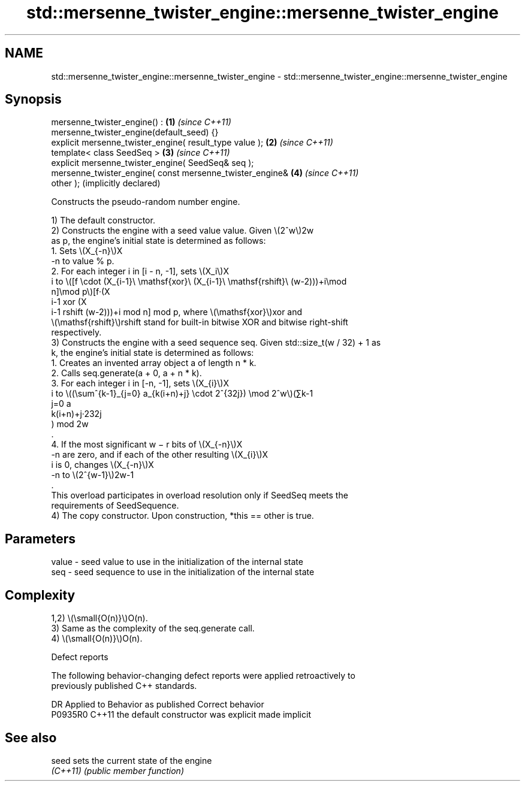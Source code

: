 .TH std::mersenne_twister_engine::mersenne_twister_engine 3 "2024.06.10" "http://cppreference.com" "C++ Standard Libary"
.SH NAME
std::mersenne_twister_engine::mersenne_twister_engine \- std::mersenne_twister_engine::mersenne_twister_engine

.SH Synopsis
   mersenne_twister_engine() :                                \fB(1)\fP \fI(since C++11)\fP
   mersenne_twister_engine(default_seed) {}
   explicit mersenne_twister_engine( result_type value );     \fB(2)\fP \fI(since C++11)\fP
   template< class SeedSeq >                                  \fB(3)\fP \fI(since C++11)\fP
   explicit mersenne_twister_engine( SeedSeq& seq );
   mersenne_twister_engine( const mersenne_twister_engine&    \fB(4)\fP \fI(since C++11)\fP
   other );                                                       (implicitly declared)

   Constructs the pseudo-random number engine.

   1) The default constructor.
   2) Constructs the engine with a seed value value. Given \\(2^w\\)2w
   as p, the engine's initial state is determined as follows:
    1. Sets \\(X_{-n}\\)X
       -n to value % p.
    2. For each integer i in [i - n, -1], sets \\(X_i\\)X
       i to \\([f \\cdot (X_{i-1}\\ \\mathsf{xor}\\ (X_{i-1}\\ \\mathsf{rshift}\\ (w-2)))+i\\mod
       n]\\mod p\\)[f·(X
       i-1 xor (X
       i-1 rshift (w-2)))+i mod n] mod p, where \\(\\mathsf{xor}\\)xor and
       \\(\\mathsf{rshift}\\)rshift stand for built-in bitwise XOR and bitwise right-shift
       respectively.
   3) Constructs the engine with a seed sequence seq. Given std::size_t(w / 32) + 1 as
   k, the engine's initial state is determined as follows:
    1. Creates an invented array object a of length n * k.
    2. Calls seq.generate(a + 0, a + n * k).
    3. For each integer i in [-n, -1], sets \\(X_{i}\\)X
       i to \\((\\sum^{k-1}_{j=0} a_{k(i+n)+j} \\cdot 2^{32j}) \\mod 2^w\\)(∑k-1
       j=0 a
       k(i+n)+j·232j
       ) mod 2w
       .
    4. If the most significant w − r bits of \\(X_{-n}\\)X
       -n are zero, and if each of the other resulting \\(X_{i}\\)X
       i is 0, changes \\(X_{-n}\\)X
       -n to \\(2^{w-1}\\)2w-1
       .
   This overload participates in overload resolution only if SeedSeq meets the
   requirements of SeedSequence.
   4) The copy constructor. Upon construction, *this == other is true.

.SH Parameters

   value - seed value to use in the initialization of the internal state
   seq   - seed sequence to use in the initialization of the internal state

.SH Complexity

   1,2) \\(\\small{O(n)}\\)O(n).
   3) Same as the complexity of the seq.generate call.
   4) \\(\\small{O(n)}\\)O(n).

   Defect reports

   The following behavior-changing defect reports were applied retroactively to
   previously published C++ standards.

     DR    Applied to        Behavior as published         Correct behavior
   P0935R0 C++11      the default constructor was explicit made implicit

.SH See also

   seed    sets the current state of the engine
   \fI(C++11)\fP \fI(public member function)\fP

